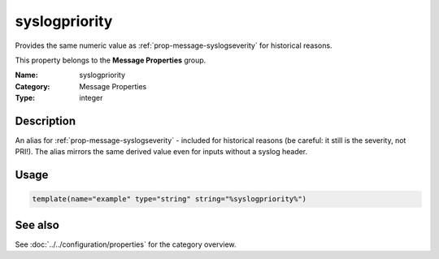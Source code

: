 .. _prop-message-syslogpriority:
.. _properties.message.syslogpriority:

syslogpriority
==============

.. index::
   single: properties; syslogpriority
   single: syslogpriority

.. summary-start

Provides the same numeric value as :ref:`prop-message-syslogseverity` for historical reasons.

.. summary-end

This property belongs to the **Message Properties** group.

:Name: syslogpriority
:Category: Message Properties
:Type: integer

Description
-----------
An alias for :ref:`prop-message-syslogseverity` - included for historical reasons (be careful: it
still is the severity, not PRI!). The alias mirrors the same derived value even
for inputs without a syslog header.

Usage
-----
.. _properties.message.syslogpriority-usage:

.. code-block:: rsyslog

   template(name="example" type="string" string="%syslogpriority%")

See also
--------
See :doc:`../../configuration/properties` for the category overview.

